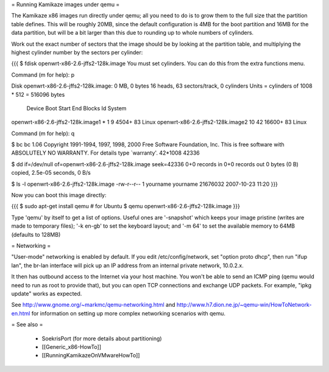 = Running Kamikaze images under qemu =

The Kamikaze x86 images run directly under qemu; all you need to do is to grow them
to the full size that the partition table defines. This will be roughly
20MB, since the default configuration is 4MB for the boot partition and 16MB
for the data partition, but will be a bit larger than this due to rounding
up to whole numbers of cylinders.

Work out the exact number of sectors that the image should be by looking at
the partition table, and multiplying the highest cylinder number by the
sectors per cylinder:

{{{
$ fdisk openwrt-x86-2.6-jffs2-128k.image
You must set cylinders.
You can do this from the extra functions menu.

Command (m for help): p

Disk openwrt-x86-2.6-jffs2-128k.image: 0 MB, 0 bytes
16 heads, 63 sectors/track, 0 cylinders
Units = cylinders of 1008 * 512 = 516096 bytes

                           Device Boot      Start         End      Blocks   Id System
openwrt-x86-2.6-jffs2-128k.image1   *           1           9        4504+  83 Linux
openwrt-x86-2.6-jffs2-128k.image2              10          42       16600+  83 Linux

Command (m for help): q

$ bc
bc 1.06
Copyright 1991-1994, 1997, 1998, 2000 Free Software Foundation, Inc.
This is free software with ABSOLUTELY NO WARRANTY.
For details type `warranty'.
42*1008
42336

$ dd if=/dev/null of=openwrt-x86-2.6-jffs2-128k.image seek=42336
0+0 records in
0+0 records out
0 bytes (0 B) copied, 2.5e-05 seconds, 0 B/s

$ ls -l openwrt-x86-2.6-jffs2-128k.image
-rw-r--r-- 1 yourname yourname 21676032 2007-10-23 11:20
}}}

Now you can boot this image directly:

{{{
$ sudo apt-get install qemu    # for Ubuntu
$ qemu openwrt-x86-2.6-jffs2-128k.image
}}}

Type 'qemu' by itself to get a list of options. Useful ones are '-snapshot'
which keeps your image pristine (writes are made to temporary files); '-k
en-gb' to set the keyboard layout; and '-m 64' to set the available memory
to 64MB (defaults to 128MB)

= Networking =

"User-mode" networking is enabled by default. If you edit
/etc/config/network, set "option proto dhcp", then run "ifup lan", the
br-lan interface will pick up an IP address from an internal private
network, 10.0.2.x.

It then has outbound access to the Internet via your host machine. You won't
be able to send an ICMP ping (qemu would need to run as root to provide
that), but you can open TCP connections and exchange UDP packets. For
example, "ipkg update" works as expected.

See http://www.gnome.org/~markmc/qemu-networking.html and
http://www.h7.dion.ne.jp/~qemu-win/HowToNetwork-en.html for information on
setting up more complex networking scenarios with qemu.

= See also =

 * SoekrisPort (for more details about partitioning)
 * [[Generic_x86-HowTo]]
 * [[RunningKamikazeOnVMwareHowTo]]
